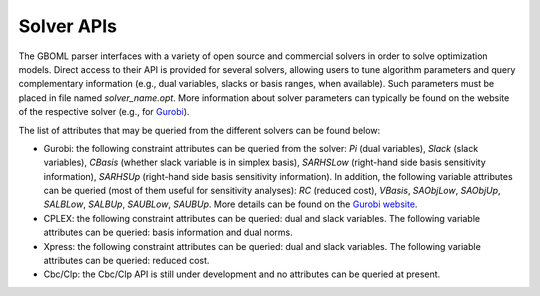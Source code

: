 Solver APIs
-----------

The GBOML parser interfaces with a variety of open source and commercial solvers in order to solve optimization models.
Direct access to their API is provided for several solvers, allowing users to tune algorithm parameters and query complementary information
(e.g., dual variables, slacks or basis ranges, when available). Such parameters must be placed in file named *solver_name.opt*.
More information about solver parameters can typically be found on the website of the respective solver (e.g., for `Gurobi <https://www.gurobi.com/documentation/9.1/refman/parameters.html>`_).

The list of attributes that may be queried from the different solvers can be found below:

* Gurobi: the following constraint attributes can be queried from the solver: *Pi* (dual variables), *Slack* (slack variables), *CBasis* (whether slack variable is in simplex basis), *SARHSLow* (right-hand side basis sensitivity information), *SARHSUp* (right-hand side basis sensitivity information). In addition, the following variable attributes can be queried (most of them useful for sensitivity  analyses): *RC* (reduced cost), *VBasis*, *SAObjLow*, *SAObjUp*, *SALBLow*, *SALBUp*, *SAUBLow*, *SAUBUp*. More details can be found on the `Gurobi website <https://www.gurobi.com/documentation/9.1/refman/attributes.html>`_.

* CPLEX: the following constraint attributes can be queried: dual and slack variables. The following variable attributes can be queried: basis information and dual norms.

* Xpress: the following constraint attributes can be queried: dual and slack variables. The following variable attributes can be queried: reduced cost.

* Cbc/Clp: the Cbc/Clp API is still under development and no attributes can be queried at present.
